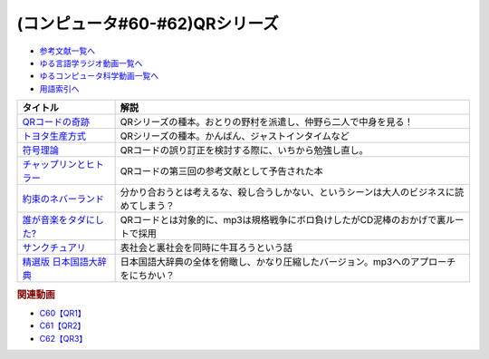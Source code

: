 .. _QRシリーズ参考文献:

.. :ref:`参考文献:QRシリーズ <QRシリーズ参考文献>`

(コンピュータ#60-#62)QRシリーズ
====================================================================================

* `参考文献一覧へ </reference/>`_ 
* `ゆる言語学ラジオ動画一覧へ </videos/yurugengo_radio_list.html>`_ 
* `ゆるコンピュータ科学動画一覧へ </videos/yurucomputer_radio_list.html>`_ 
* `用語索引へ </genindex.html>`_ 

.. raw:: html

  <!--QRコードの奇跡--><a href="https://www.amazon.co.jp/QR%E3%82%B3%E3%83%BC%E3%83%89%E3%81%AE%E5%A5%87%E8%B7%A1-%E3%83%A2%E3%83%8E%E3%81%A5%E3%81%8F%E3%82%8A%E9%9B%86%E5%9B%A3%E3%81%AE%E7%99%BA%E6%83%B3%E8%BB%A2%E6%8F%9B%E3%81%8C%E9%9D%A9%E6%96%B0%E3%82%92%E7%94%9F%E3%82%93%E3%81%A0-%E5%B0%8F%E5%B7%9D-%E9%80%B2/dp/4492534199?__mk_ja_JP=%E3%82%AB%E3%82%BF%E3%82%AB%E3%83%8A&crid=1ODF9GMHTCMJQ&keywords=QR%E3%82%B3%E3%83%BC%E3%83%89%E3%81%AE%E5%A5%87%E8%B7%A1&qid=1676699373&sprefix=qr%E3%82%B3%E3%83%BC%E3%83%89%E3%81%AE%E5%A5%87%E8%B7%A1%2Caps%2C177&sr=8-1&linkCode=li1&tag=takaoutputblo-22&linkId=4c5644c78d98b32d0753094d3b93ba6e&language=ja_JP&ref_=as_li_ss_il" target="_blank"><img border="0" src="//ws-fe.amazon-adsystem.com/widgets/q?_encoding=UTF8&ASIN=4492534199&Format=_SL110_&ID=AsinImage&MarketPlace=JP&ServiceVersion=20070822&WS=1&tag=takaoutputblo-22&language=ja_JP" ></a><img src="https://ir-jp.amazon-adsystem.com/e/ir?t=takaoutputblo-22&language=ja_JP&l=li1&o=9&a=4492534199" width="1" height="1" border="0" alt="" style="border:none !important; margin:0px !important;" />
  <!--トヨタ生産方式--><a href="https://www.amazon.co.jp/%E3%83%88%E3%83%A8%E3%82%BF%E7%94%9F%E7%94%A3%E6%96%B9%E5%BC%8F%E2%80%95%E2%80%95%E8%84%B1%E8%A6%8F%E6%A8%A1%E3%81%AE%E7%B5%8C%E5%96%B6%E3%82%92%E3%82%81%E3%81%96%E3%81%97%E3%81%A6-%E5%A4%A7%E9%87%8E-%E8%80%90%E4%B8%80/dp/4478460019?keywords=%E3%83%88%E3%83%A8%E3%82%BF%E7%94%9F%E7%94%A3%E6%96%B9%E5%BC%8F&qid=1676699443&sprefix=%E3%83%88%E3%83%A8%E3%82%BF%2Caps%2C193&sr=8-5&linkCode=li1&tag=takaoutputblo-22&linkId=b8e2c11cfbee8321a11d0db132f84ba9&language=ja_JP&ref_=as_li_ss_il" target="_blank"><img border="0" src="//ws-fe.amazon-adsystem.com/widgets/q?_encoding=UTF8&ASIN=4478460019&Format=_SL110_&ID=AsinImage&MarketPlace=JP&ServiceVersion=20070822&WS=1&tag=takaoutputblo-22&language=ja_JP" ></a><img src="https://ir-jp.amazon-adsystem.com/e/ir?t=takaoutputblo-22&language=ja_JP&l=li1&o=9&a=4478460019" width="1" height="1" border="0" alt="" style="border:none !important; margin:0px !important;" />
  <!--符号理論--><a href="https://www.amazon.co.jp/%E7%AC%A6%E5%8F%B7%E7%90%86%E8%AB%96-%E4%BB%8A%E4%BA%95-%E7%A7%80%E6%A8%B9/dp/4885520908?&linkCode=li1&tag=takaoutputblo-22&linkId=334c2fd7af5ec1622ddc1dcb3b151f8c&language=ja_JP&ref_=as_li_ss_il" target="_blank"><img border="0" src="//ws-fe.amazon-adsystem.com/widgets/q?_encoding=UTF8&ASIN=4885520908&Format=_SL110_&ID=AsinImage&MarketPlace=JP&ServiceVersion=20070822&WS=1&tag=takaoutputblo-22&language=ja_JP" ></a><img src="https://ir-jp.amazon-adsystem.com/e/ir?t=takaoutputblo-22&language=ja_JP&l=li1&o=9&a=4885520908" width="1" height="1" border="0" alt="" style="border:none !important; margin:0px !important;" />
  <!--チャップリンとヒトラー--><a href="https://www.amazon.co.jp/%E3%83%81%E3%83%A3%E3%83%83%E3%83%97%E3%83%AA%E3%83%B3%E3%81%A8%E3%83%92%E3%83%88%E3%83%A9%E3%83%BC%E2%80%95%E2%80%95%E3%83%A1%E3%83%87%E3%82%A3%E3%82%A2%E3%81%A8%E3%82%A4%E3%83%A1%E3%83%BC%E3%82%B8%E3%81%AE%E4%B8%96%E7%95%8C%E5%A4%A7%E6%88%A6-%E5%A4%A7%E9%87%8E-%E8%A3%95%E4%B9%8B/dp/4000238868?__mk_ja_JP=%E3%82%AB%E3%82%BF%E3%82%AB%E3%83%8A&crid=3UKOG415NGQZ9&keywords=%E3%83%81%E3%83%A3%E3%83%83%E3%83%97%E3%83%AA%E3%83%B3%E3%81%A8%E3%83%92%E3%83%88%E3%83%A9%E3%83%BC&qid=1677323900&sprefix=%E3%83%81%E3%83%A3%E3%83%83%E3%83%97%E3%83%AA%E3%83%B3%E3%81%A8%E3%83%92%E3%83%88%E3%83%A9%E3%83%BC%2Caps%2C175&sr=8-1&linkCode=li1&tag=takaoutputblo-22&linkId=25c3397b0438f93f45d5438f0b09ea2c&language=ja_JP&ref_=as_li_ss_il" target="_blank"><img border="0" src="//ws-fe.amazon-adsystem.com/widgets/q?_encoding=UTF8&ASIN=4000238868&Format=_SL110_&ID=AsinImage&MarketPlace=JP&ServiceVersion=20070822&WS=1&tag=takaoutputblo-22&language=ja_JP" ></a><img src="https://ir-jp.amazon-adsystem.com/e/ir?t=takaoutputblo-22&language=ja_JP&l=li1&o=9&a=4000238868" width="1" height="1" border="0" alt="" style="border:none !important; margin:0px !important;" />
  <!--約束のネバーランド--><a href="https://www.amazon.co.jp/%E7%B4%84%E6%9D%9F%E3%81%AE%E3%83%8D%E3%83%90%E3%83%BC%E3%83%A9%E3%83%B3%E3%83%89-1-%E3%82%B8%E3%83%A3%E3%83%B3%E3%83%97%E3%82%B3%E3%83%9F%E3%83%83%E3%82%AF%E3%82%B9DIGITAL-%E7%99%BD%E4%BA%95%E3%82%AB%E3%82%A4%E3%82%A6-ebook/dp/B01M4LPGZU?keywords=%E7%B4%84%E6%9D%9F%E3%81%AE%E3%83%8D%E3%83%90%E3%83%BC%E3%83%A9%E3%83%B3%E3%83%89&qid=1677855616&sprefix=%E7%B4%84%E6%9D%9F%E3%81%AE%2Caps%2C183&sr=8-6&linkCode=li1&tag=takaoutputblo-22&linkId=6d3bbcda6e259f20157f48f667c227e7&language=ja_JP&ref_=as_li_ss_il" target="_blank"><img border="0" src="//ws-fe.amazon-adsystem.com/widgets/q?_encoding=UTF8&ASIN=B01M4LPGZU&Format=_SL110_&ID=AsinImage&MarketPlace=JP&ServiceVersion=20070822&WS=1&tag=takaoutputblo-22&language=ja_JP" ></a><img src="https://ir-jp.amazon-adsystem.com/e/ir?t=takaoutputblo-22&language=ja_JP&l=li1&o=9&a=B01M4LPGZU" width="1" height="1" border="0" alt="" style="border:none !important; margin:0px !important;" />
  <!--誰が音楽をタダにした?--><a href="https://www.amazon.co.jp/%E8%AA%B0%E3%81%8C%E9%9F%B3%E6%A5%BD%E3%82%92%E3%82%BF%E3%83%80%E3%81%AB%E3%81%97%E3%81%9F-%E2%94%80%E2%94%80%E5%B7%A8%E5%A4%A7%E7%94%A3%E6%A5%AD%E3%82%92%E3%81%B6%E3%81%A3%E6%BD%B0%E3%81%97%E3%81%9F%E7%94%B7%E3%81%9F%E3%81%A1-%E3%83%8F%E3%83%A4%E3%82%AB%E3%83%AF%E6%96%87%E5%BA%AB-%E3%82%B9%E3%83%86%E3%82%A3%E3%83%BC%E3%83%B4%E3%83%B3-%E3%82%A6%E3%82%A3%E3%83%83%E3%83%88/dp/4150505187?__mk_ja_JP=%E3%82%AB%E3%82%BF%E3%82%AB%E3%83%8A&crid=XTIV037YTY65&keywords=%E8%AA%B0%E3%81%8C%E9%9F%B3%E6%A5%BD%E3%82%92%E3%82%BF%E3%83%80%E3%81%AB%E3%81%97%E3%81%9F&qid=1677855642&s=books&sprefix=%E8%AA%B0%E3%81%8C%E9%9F%B3%E6%A5%BD%E3%82%92%E3%82%BF%E3%83%80%E3%81%AB%E3%81%97%E3%81%9F%2Cstripbooks%2C194&sr=1-1&linkCode=li1&tag=takaoutputblo-22&linkId=3216ab238df86d6473313664516dde2e&language=ja_JP&ref_=as_li_ss_il" target="_blank"><img border="0" src="//ws-fe.amazon-adsystem.com/widgets/q?_encoding=UTF8&ASIN=4150505187&Format=_SL110_&ID=AsinImage&MarketPlace=JP&ServiceVersion=20070822&WS=1&tag=takaoutputblo-22&language=ja_JP" ></a><img src="https://ir-jp.amazon-adsystem.com/e/ir?t=takaoutputblo-22&language=ja_JP&l=li1&o=9&a=4150505187" width="1" height="1" border="0" alt="" style="border:none !important; margin:0px !important;" />
  <!--サンクチュアリ--><a href="https://www.amazon.co.jp/%E3%82%B5%E3%83%B3%E3%82%AF%E3%83%81%E3%83%A5%E3%82%A2%E3%83%AA%EF%BC%88%EF%BC%91%EF%BC%89-%E3%83%93%E3%83%83%E3%82%B0%E3%82%B3%E3%83%9F%E3%83%83%E3%82%AF%E3%82%B9-%E6%B1%A0%E4%B8%8A%E9%81%BC%E4%B8%80-ebook/dp/B00AQ9HS32?__mk_ja_JP=%E3%82%AB%E3%82%BF%E3%82%AB%E3%83%8A&crid=30C397OXXSSLC&keywords=%E3%82%B5%E3%83%B3%E3%82%AF%E3%83%81%E3%83%A5%E3%82%A2%E3%83%AA&qid=1677855665&s=books&sprefix=%E3%82%B5%E3%83%B3%E3%82%AF%E3%83%81%E3%83%A5%E3%82%A2%E3%83%AA%2Cstripbooks%2C170&sr=1-1&linkCode=li1&tag=takaoutputblo-22&linkId=54c840b75c5d9dc54540a580e87a4cd4&language=ja_JP&ref_=as_li_ss_il" target="_blank"><img border="0" src="//ws-fe.amazon-adsystem.com/widgets/q?_encoding=UTF8&ASIN=B00AQ9HS32&Format=_SL110_&ID=AsinImage&MarketPlace=JP&ServiceVersion=20070822&WS=1&tag=takaoutputblo-22&language=ja_JP" ></a><img src="https://ir-jp.amazon-adsystem.com/e/ir?t=takaoutputblo-22&language=ja_JP&l=li1&o=9&a=B00AQ9HS32" width="1" height="1" border="0" alt="" style="border:none !important; margin:0px !important;" />
  <!--精選版 日本国語大辞典--><a href="https://www.amazon.co.jp/%E7%B2%BE%E9%81%B8%E7%89%88-%E6%97%A5%E6%9C%AC%E5%9B%BD%E8%AA%9E%E5%A4%A7%E8%BE%9E%E5%85%B8-%E7%AC%AC3%E5%B7%BB-%E5%B0%8F%E5%AD%A6%E9%A4%A8%E5%9B%BD%E8%AA%9E%E8%BE%9E%E5%85%B8%E7%B7%A8%E9%9B%86%E9%83%A8/dp/4095210230?crid=225TXNPK6PN6V&keywords=%E6%97%A5%E6%9C%AC%E5%9B%BD%E8%AA%9E%E5%A4%A7%E8%BE%9E%E5%85%B8+%E7%B2%BE%E9%81%B8%E7%89%88&qid=1677990961&sprefix=%E6%97%A5%E6%9C%AC%E5%9B%BD%E8%AA%9E%E5%A4%A7%E8%BE%9E%E5%85%B8+%2Caps%2C196&sr=8-1&linkCode=li1&tag=takaoutputblo-22&linkId=a1dda0a5571850bc2da98d9652f984fa&language=ja_JP&ref_=as_li_ss_il" target="_blank"><img border="0" src="//ws-fe.amazon-adsystem.com/widgets/q?_encoding=UTF8&ASIN=4095210230&Format=_SL110_&ID=AsinImage&MarketPlace=JP&ServiceVersion=20070822&WS=1&tag=takaoutputblo-22&language=ja_JP" ></a><img src="https://ir-jp.amazon-adsystem.com/e/ir?t=takaoutputblo-22&language=ja_JP&l=li1&o=9&a=4095210230" width="1" height="1" border="0" alt="" style="border:none !important; margin:0px !important;" />

+---------------------------+------------------------------------------------------------------------------------------+
|         タイトル          |                                           解説                                           |
+===========================+==========================================================================================+
| `QRコードの奇跡`_         | QRシリーズの種本。おとりの野村を派遣し、仲野ら二人で中身を見る！                         |
+---------------------------+------------------------------------------------------------------------------------------+
| `トヨタ生産方式`_         | QRシリーズの種本。かんばん、ジャストインタイムなど                                       |
+---------------------------+------------------------------------------------------------------------------------------+
| `符号理論`_               | QRコードの誤り訂正を検討する際に、いちから勉強し直し。                                   |
+---------------------------+------------------------------------------------------------------------------------------+
| `チャップリンとヒトラー`_ | QRコードの第三回の参考文献として予告された本                                             |
+---------------------------+------------------------------------------------------------------------------------------+
| `約束のネバーランド`_     | 分かり合おうとは考えるな、殺し合うしかない、というシーンは大人のビジネスに読めてしまう？ |
+---------------------------+------------------------------------------------------------------------------------------+
| `誰が音楽をタダにした?`_  | QRコードとは対象的に、mp3は規格戦争にボロ負けしたがCD泥棒のおかげで裏ルートで採用        |
+---------------------------+------------------------------------------------------------------------------------------+
| `サンクチュアリ`_         | 表社会と裏社会を同時に牛耳ろうという話                                                   |
+---------------------------+------------------------------------------------------------------------------------------+
| `精選版 日本国語大辞典`_  | 日本国語大辞典の全体を俯瞰し、かなり圧縮したバージョン。mp3へのアプローチをにちかい？    |
+---------------------------+------------------------------------------------------------------------------------------+
.. _精選版 日本国語大辞典: https://amzn.to/3kObZ7m
.. _サンクチュアリ: https://amzn.to/3ZrXo0n
.. _誰が音楽をタダにした?: https://amzn.to/3ZdNPSF
.. _約束のネバーランド: https://amzn.to/41Jgjp4
.. _チャップリンとヒトラー: https://amzn.to/3Sv5ySW
.. _符号理論: https://amzn.to/3xW2uGe
.. _トヨタ生産方式: https://amzn.to/4118Tx7
.. _QRコードの奇跡: https://amzn.to/3k23sgQ


.. rubric:: 関連動画
* `C60【QR1】`_
* `C61【QR2】`_
* `C62【QR3】`_

.. _C60【QR1】: https://youtu.be/Zu3DUeKNHec
.. _C61【QR2】: https://youtu.be/Zo_JA2vSba4
.. _C62【QR3】: https://youtu.be/E-NtzwJAfQo
